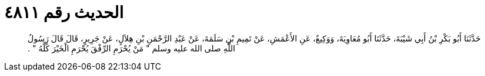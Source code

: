 
= الحديث رقم ٤٨١١

[quote.hadith]
حَدَّثَنَا أَبُو بَكْرِ بْنُ أَبِي شَيْبَةَ، حَدَّثَنَا أَبُو مُعَاوِيَةَ، وَوَكِيعٌ، عَنِ الأَعْمَشِ، عَنْ تَمِيمِ بْنِ سَلَمَةَ، عَنْ عَبْدِ الرَّحْمَنِ بْنِ هِلاَلٍ، عَنْ جَرِيرٍ، قَالَ قَالَ رَسُولُ اللَّهِ صلى الله عليه وسلم ‏"‏ مَنْ يُحْرَمِ الرِّفْقَ يُحْرَمِ الْخَيْرَ كُلَّهُ ‏"‏ ‏.‏